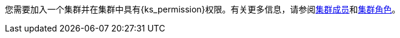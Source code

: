 // :ks_include_id: f3341457c4584e59b799240a35ca496d
您需要加入一个集群并在集群中具有pass:a,q[{ks_permission}]权限。有关更多信息，请参阅xref:05-cluster-management/12-cluster-settings/03-cluster-members/[集群成员]和xref:05-cluster-management/12-cluster-settings/04-cluster-roles/[集群角色]。
